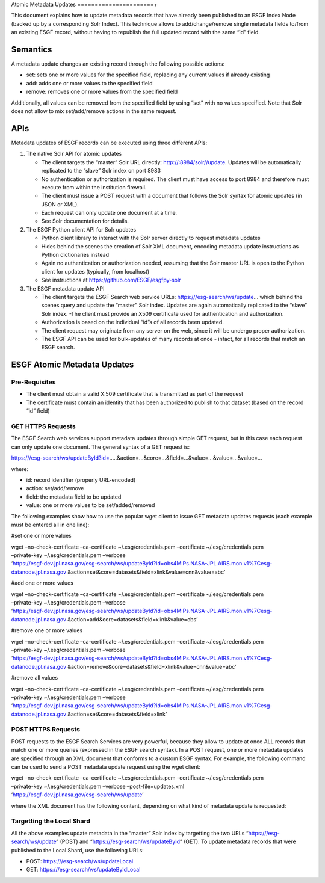 Atomic Metadata Updates
======================+

This document explains how to update metadata records that have already
been published to an ESGF Index Node (backed up by a corresponding Solr
Index). This technique allows to add/change/remove single metadata
fields to/from an existing ESGF record, without having to republish the
full updated record with the same “id” field.

Semantics
---------

A metadata update changes an existing record through the following
possible actions:

-  set: sets one or more values for the specified field, replacing any
   current values if already existing
-  add: adds one or more values to the specified field
-  remove: removes one or more values from the specified field

Additionally, all values can be removed from the specified field by
using “set” with no values specified. Note that Solr does not allow to
mix set/add/remove actions in the same request.

APIs
----

Metadata updates of ESGF records can be executed using three different
APIs:

1. The native Solr API for atomic updates

   -  The client targets the “master” Solr URL directly:
      http://:8984/solr//update. Updates will be automatically
      replicated to the “slave” Solr index on port 8983
   -  No authentication or authorization is required. The client must
      have access to port 8984 and therefore must execute from within
      the institution firewall.
   -  The client must issue a POST request with a document that follows
      the Solr syntax for atomic updates (in JSON or XML).
   -  Each request can only update one document at a time.
   -  See Solr documentation for details.

2. The ESGF Python client API for Solr updates

   -  Python client library to interact with the Solr server directly to
      request metadata updates
   -  Hides behind the scenes the creation of Solr XML document,
      encoding metadata update instructions as Python dictionaries
      instead
   -  Again no authentication or authorization needed, assuming that the
      Solr master URL is open to the Python client for updates
      (typically, from localhost)
   -  See instructions at https://github.com/ESGF/esgfpy-solr

3. The ESGF metadata update API

   -  The client targets the ESGF Search web service URLs:
      https:///esg-search/ws/update… which behind the scenes query and
      update the “master” Solr index. Updates are again automatically
      replicated to the “slave” Solr index. -The client must provide an
      X509 certificate used for authentication and authorization.
   -  Authorization is based on the individual “id”s of all records been
      updated.
   -  The client request may originate from any server on the web, since
      it will be undergo proper authorization.
   -  The ESGF API can be used for bulk-updates of many records at once
      - infact, for all records that match an ESGF search.

ESGF Atomic Metadata Updates
----------------------------

Pre-Requisites
~~~~~~~~~~~~~~

-  The client must obtain a valid X.509 certificate that is transmitted
   as part of the request
-  The certificate must contain an identity that has been authorized to
   publish to that dataset (based on the record “id” field)

GET HTTPS Requests
~~~~~~~~~~~~~~~~~~

The ESGF Search web services support metadata updates through simple GET
request, but in this case each request can only update one document. The
general syntax of a GET request is:

https:///esg-search/ws/updateById?id=…..&action=…&core=…&field=…&value=…&value=…&value=…

where:

-  id: record identifier (properly URL-encoded)
-  action: set/add/remove
-  field: the metadata field to be updated
-  value: one or more values to be set/added/removed

The following examples show how to use the popular wget client to issue
GET metadata updates requests (each example must be entered all in one
line):

#set one or more values

| wget –no-check-certificate –ca-certificate ~/.esg/credentials.pem
  –certificate ~/.esg/credentials.pem
| –private-key ~/.esg/credentials.pem –verbose
| ‘https://esgf-dev.jpl.nasa.gov/esg-search/ws/updateById?id=obs4MIPs.NASA-JPL.AIRS.mon.v1%7Cesg-datanode.jpl.nasa.gov
  &action=set&core=datasets&field=xlink&value=cnn&value=abc’

#add one or more values

| wget –no-check-certificate –ca-certificate ~/.esg/credentials.pem
  –certificate ~/.esg/credentials.pem
| –private-key ~/.esg/credentials.pem –verbose
| ‘https://esgf-dev.jpl.nasa.gov/esg-search/ws/updateById?id=obs4MIPs.NASA-JPL.AIRS.mon.v1%7Cesg-datanode.jpl.nasa.gov
  &action=add&core=datasets&field=xlink&value=cbs’

#remove one or more values

| wget –no-check-certificate –ca-certificate ~/.esg/credentials.pem
  –certificate ~/.esg/credentials.pem
| –private-key ~/.esg/credentials.pem –verbose
| ‘https://esgf-dev.jpl.nasa.gov/esg-search/ws/updateById?id=obs4MIPs.NASA-JPL.AIRS.mon.v1%7Cesg-datanode.jpl.nasa.gov
  &action=remove&core=datasets&field=xlink&value=cnn&value=abc’

#remove all values

| wget –no-check-certificate –ca-certificate ~/.esg/credentials.pem
  –certificate ~/.esg/credentials.pem
| –private-key ~/.esg/credentials.pem –verbose
| ‘https://esgf-dev.jpl.nasa.gov/esg-search/ws/updateById?id=obs4MIPs.NASA-JPL.AIRS.mon.v1%7Cesg-datanode.jpl.nasa.gov
  &action=set&core=datasets&field=xlink’

POST HTTPS Requests
~~~~~~~~~~~~~~~~~~~

POST requests to the ESGF Search Services are very powerful, because
they allow to update at once ALL records that match one or more queries
(expressed in the ESGF search syntax). In a POST request, one or more
metadata updates are specified through an XML document that conforms to
a custom ESGF syntax. For example, the following command can be used to
send a POST metadata update request using the wget client:

| wget –no-check-certificate –ca-certificate ~/.esg/credentials.pem
  –certificate ~/.esg/credentials.pem
| –private-key ~/.esg/credentials.pem –verbose –post-file=updates.xml
| ‘https://esgf-dev.jpl.nasa.gov/esg-search/ws/update’

where the XML document has the following content, depending on what kind
of metadata update is requested:

.. raw:: html

   <!-- set one or more values on a single record (identified by "id") -->

 id=obs4MIPs.NASA-JPL.AIRS.mon.v1|esgf-dev.jpl.nasa.gov abc 123456

.. raw:: html

   <!-- set one or more values on multiple records (identified by an ESGF query) -->

 project=obs4MIPs&realm=atmos xyzuvw 999999

.. raw:: html

   <!-- add one or more values (by query) -->

 project=obs4MIPs&realm=atmos qazxsw 9876543210

.. raw:: html

   <!-- remove one or more values (by query) -->

 project=obs4MIPs&realm=atmos qazxsw

.. raw:: html

   <!-- remove all values (by query) -->

 project=obs4MIPs&realm=atmos

Targetting the Local Shard
~~~~~~~~~~~~~~~~~~~~~~~~~~

All the above examples update metadata in the “master” Solr index by
targetting the two URLs “https:///esg-search/ws/update” (POST) and
“https:///esg-search/ws/updateById” (GET). To update metadata records
that were published to the Local Shard, use the following URLs:

-  POST: https:///esg-search/ws/updateLocal
-  GET: https:///esg-search/ws/updateByIdLocal

